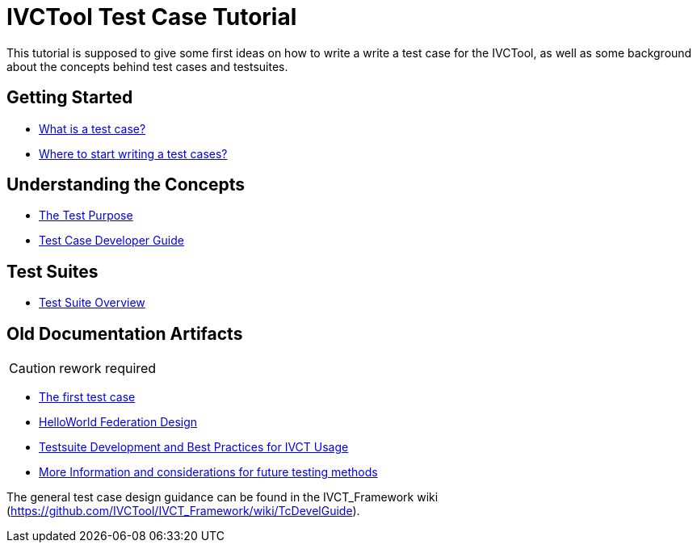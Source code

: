 = IVCTool Test Case Tutorial

This tutorial is supposed to give some first ideas on how to write a write a test case for the IVCTool, as well as some background about the concepts behind test cases and testsuites.

== Getting Started

* <<1-1-what-is-a-test-case.adoc#, What is a test case?>>
* <<1-2-how-to-organize-test-cases.adoc#, Where to start writing a test cases?>>

== Understanding the Concepts

* <<2-1-testing-interoperability-requirements.adoc#, The Test Purpose>>
* <<5-1-TcDevelGuide0.adoc#, Test Case Developer Guide>>

== Test Suites

* <<4-5-testsuite-overview.adoc#, Test Suite Overview>>

== Old Documentation Artifacts

CAUTION: rework required

* <<Test-Case-Example.adoc#, The first test case>>
* <<HelloWorld-Federation-Design.adoc#, HelloWorld Federation Design>>


* <<Testsuite-Development-and-Best-Practices-for-IVCT-Usage.adoc#,Testsuite Development and Best Practices for IVCT Usage>>
* <<More-Information.adoc#, More Information and considerations for future testing methods>>


The general test case design guidance can be found in the IVCT_Framework wiki (https://github.com/IVCTool/IVCT_Framework/wiki/TcDevelGuide).
